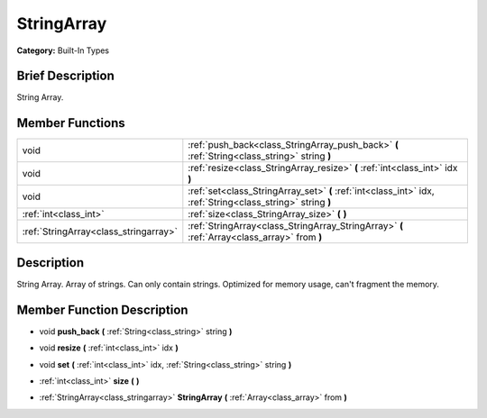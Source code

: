 .. Generated automatically by doc/tools/makerst.py in Godot's source tree.
.. DO NOT EDIT THIS FILE, but the doc/base/classes.xml source instead.

.. _class_StringArray:

StringArray
===========

**Category:** Built-In Types

Brief Description
-----------------

String Array.

Member Functions
----------------

+----------------------------------------+---------------------------------------------------------------------------------------------------------------+
| void                                   | :ref:`push_back<class_StringArray_push_back>`  **(** :ref:`String<class_string>` string  **)**                |
+----------------------------------------+---------------------------------------------------------------------------------------------------------------+
| void                                   | :ref:`resize<class_StringArray_resize>`  **(** :ref:`int<class_int>` idx  **)**                               |
+----------------------------------------+---------------------------------------------------------------------------------------------------------------+
| void                                   | :ref:`set<class_StringArray_set>`  **(** :ref:`int<class_int>` idx, :ref:`String<class_string>` string  **)** |
+----------------------------------------+---------------------------------------------------------------------------------------------------------------+
| :ref:`int<class_int>`                  | :ref:`size<class_StringArray_size>`  **(** **)**                                                              |
+----------------------------------------+---------------------------------------------------------------------------------------------------------------+
| :ref:`StringArray<class_stringarray>`  | :ref:`StringArray<class_StringArray_StringArray>`  **(** :ref:`Array<class_array>` from  **)**                |
+----------------------------------------+---------------------------------------------------------------------------------------------------------------+

Description
-----------

String Array. Array of strings. Can only contain strings. Optimized for memory usage, can't fragment the memory.

Member Function Description
---------------------------

.. _class_StringArray_push_back:

- void  **push_back**  **(** :ref:`String<class_string>` string  **)**

.. _class_StringArray_resize:

- void  **resize**  **(** :ref:`int<class_int>` idx  **)**

.. _class_StringArray_set:

- void  **set**  **(** :ref:`int<class_int>` idx, :ref:`String<class_string>` string  **)**

.. _class_StringArray_size:

- :ref:`int<class_int>`  **size**  **(** **)**

.. _class_StringArray_StringArray:

- :ref:`StringArray<class_stringarray>`  **StringArray**  **(** :ref:`Array<class_array>` from  **)**


